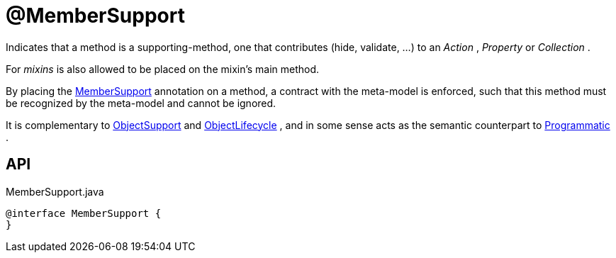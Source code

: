 = @MemberSupport
:Notice: Licensed to the Apache Software Foundation (ASF) under one or more contributor license agreements. See the NOTICE file distributed with this work for additional information regarding copyright ownership. The ASF licenses this file to you under the Apache License, Version 2.0 (the "License"); you may not use this file except in compliance with the License. You may obtain a copy of the License at. http://www.apache.org/licenses/LICENSE-2.0 . Unless required by applicable law or agreed to in writing, software distributed under the License is distributed on an "AS IS" BASIS, WITHOUT WARRANTIES OR  CONDITIONS OF ANY KIND, either express or implied. See the License for the specific language governing permissions and limitations under the License.

Indicates that a method is a supporting-method, one that contributes (hide, validate, ...) to an _Action_ , _Property_ or _Collection_ .

For _mixins_ is also allowed to be placed on the mixin's main method.

By placing the xref:refguide:applib:index/annotation/MemberSupport.adoc[MemberSupport] annotation on a method, a contract with the meta-model is enforced, such that this method must be recognized by the meta-model and cannot be ignored.

It is complementary to xref:refguide:applib:index/annotation/ObjectSupport.adoc[ObjectSupport] and xref:refguide:applib:index/annotation/ObjectLifecycle.adoc[ObjectLifecycle] , and in some sense acts as the semantic counterpart to xref:refguide:applib:index/annotation/Programmatic.adoc[Programmatic] .

== API

[source,java]
.MemberSupport.java
----
@interface MemberSupport {
}
----

